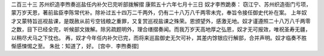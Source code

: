 二百三十三 苏州织造李煦奏巡盐任内补欠已完听部拨解摺 
康熙五十六年七月十三日 
奴才李煦跪奏： 
窃江宁、苏州织造衙门亏项，蒙万岁天恩，著前盐臣李陈常代补。除补过五十四万二千两外，仍有二十八万八千两零未完，奉旨令接任御史代补在案。 
上年奴才又蒙特旨巡视盐课，是既赦从前亏空钱粮之重罪，又复赏巡视盐课之殊荣。恩颁望外，感激无地。奴才谨遵照二十八万八千两零之数，目下已经全完，听候部文拨解。除另疏题明外，理合缮摺奏闻。而我万岁天高地厚之弘恩，奴才无可报效，唯祝圣寿无疆，以稍尽犬马之下忱也。 
再，奴才今年任内补欠已完，而将来巡盐御史无欠可补，其差内馀银应行解部，合并声明。奴才临奏不胜惭感悚惕之至。 
朱批：知道了，好。 
[宫中．李煦奏摺] 